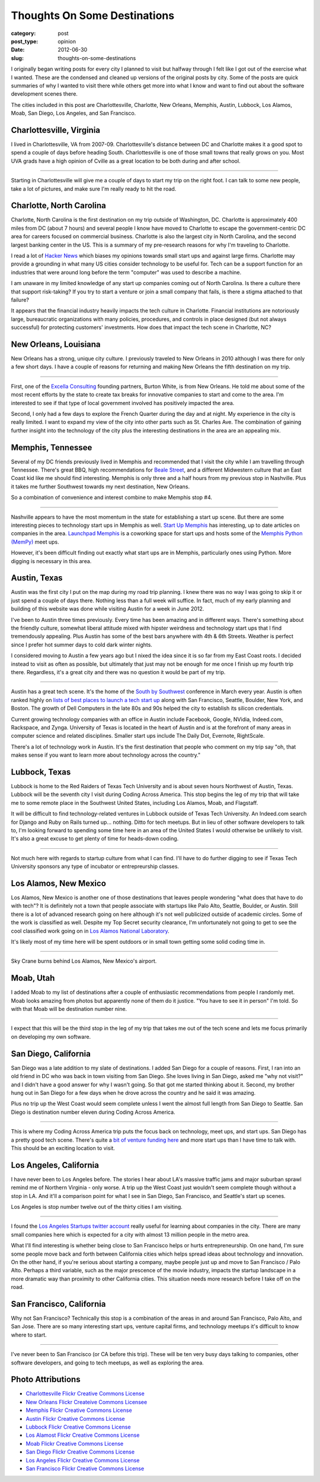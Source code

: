 Thoughts On Some Destinations
=============================

:category: post
:post_type: opinion
:date: 2012-06-30
:slug: thoughts-on-some-destinations

I originally began writing posts for every city I planned to visit but
halfway through I felt like I got out of the exercise what I wanted. These 
are the condensed and cleaned up versions of the original posts by city.
Some of the posts are quick summaries of why I wanted to visit there
while others get more into what I know and want to find out about the
software development scenes there.

The cities included in this post are Charlottesville, Charlotte, New Orleans, 
Memphis, Austin, Lubbock, Los Alamos, Moab, San Diego, Los Angeles, and 
San Francisco.

Charlottesville, Virginia
-------------------------
I lived in Charlottesville, VA from 2007-09. Charlottesville's distance 
between DC and Charlotte makes it a good spot to spend a couple of days before 
heading South. Charlottesville is one of those small towns that really grows 
on you. Most UVA grads have a high opinion of Cville as a great location
to be both during and after school.

.. image:: ../img/charlottesville-va-2.jpg
  :alt: Charlottesville Downtown Mall looking at the ampitheatre
  :width: 100%

----

Starting in Charlottesville will give me a couple of days to start my trip
on the right foot. I can talk to some new people, take a lot of pictures,
and make sure I'm really ready to hit the road.


Charlotte, North Carolina
-------------------------
Charlotte, North Carolina is the first destination on my trip outside of
Washington, DC. Charlotte is approximately 400 miles from DC (about 7 hours)
and several people I know have moved to Charlotte to escape the 
government-centric DC area for careers focused on commercial business.
Charlotte is also the largest city in North Carolina, and the second largest 
banking center in the US. This is a summary of my pre-research reasons 
for why I'm traveling to Charlotte.

I read a lot of `Hacker News <http://news.ycombinator.com/>`_ which biases
my opinions towards small start ups and against large firms. Charlotte may
provide a grounding in what many US cities consider technology to be useful
for. Tech can be a support function for an industries that were around long
before the term "computer" was used to describe a machine.

I am unaware in my limited knowledge of any start up companies coming out
of North Carolina. Is there a culture there that support risk-taking? If
you try to start a venture or join a small company that fails, is there a
stigma attached to that failure?

It appears that the financial industry heavily impacts the tech culture in
Charlotte. Financial institutions are notoriously large, bureaucratic
organizations with many policies, procedures, and controls in place designed
(but not always successful) for protecting customers' investments. How does
that impact the tech scene in Charlotte, NC?


New Orleans, Louisiana
----------------------
New Orleans has a strong, unique city culture. I previously traveled to 
New Orleans in 2010 although I was there for only a few short days. I have 
a couple of reasons for returning and making New Orleans the fifth destination
on my trip.

.. image:: ../img/new-orleans-la-2.jpg
  :width: 100%
  :alt: Aerial view of New Orleans

----

First, one of the `Excella Consulting <http://www.excella.com/>`_ founding
partners, Burton White, is from 
New Orleans. He told me about some of the most recent efforts by the state
to create tax breaks for innovative companies to start and come to the area.
I'm interested to see if that type of local government involved has positively
impacted the area.

Second, I only had a few days to explore the French Quarter during the day
and at night. My experience in the city is really limited. I want to expand
my view of the city into other parts such as St. Charles Ave. The combination
of gaining further insight into the technology of the city plus the 
interesting destinations in the area are an appealing mix.


Memphis, Tennessee
------------------
Several of my DC friends previously lived in Memphis and recommended that
I visit the city while I am travelling through Tennessee. There's great
BBQ, high recommendations for 
`Beale Street <http://www.bealestreet.com/wordpress/>`_, and a different 
Midwestern culture that an East Coast kid like me should find interesting.  
Memphis is only three and a half hours from my previous stop in Nashville. 
Plus it takes me further Southwest towards my next destination, New Orleans. 

So a combination of convenience and interest combine to make Memphis stop #4.

.. image:: ../img/memphis-tn-2.jpg
  :width: 100%
  :alt: They take their barbeque seriously in Memphis, TN

----

Nashville appears to have the most momentum in the state for establishing
a start up scene. But there are some interesting pieces to technology start
ups in Memphis as well. `Start Up Memphis <http://startupmemphis.com/>`_ has
interesting, up to date articles on companies in the area. 
`Launchpad Memphis <http://www.launchmemphis.com/launchpad/>`_ is a coworking
space for start ups and hosts some of the 
`Memphis Python (MemPy) <http://mempy.org/>`_ meet ups.

However, it's been difficult finding out exactly what start ups are in
Memphis, particularly ones using Python. More digging is necessary in this
area.


Austin, Texas
-------------
Austin was the first city I put on the map during my road trip planning.
I knew there was no way I was going to skip it or just spend a couple of days
there. Nothing less than a full week will suffice. In fact, much of my early
planning and building of this website was done while visiting Austin for a
week in June 2012.

I've been to Austin three times previously. Every time has been amazing and
in different ways. There's something about the friendly culture, somewhat
liberal attitude mixed with hipster weirdness and technology start ups that
I find tremendously appealing. Plus Austin has some of the best bars anywhere
with 4th & 6th Streets. Weather is perfect since I prefer hot summer days 
to cold dark winter nights.

I considered moving to Austin a few years ago but I nixed the idea since
it is so far from my East Coast roots. I decided instead to visit as often
as possible, but ultimately that just may not be enough for me once I finish
up my fourth trip there. Regardless, it's a great city and there was no
question it would be part of my trip.

.. image:: ../img/austin-tx-2.jpg
  :width: 100%
  :alt: View of Austin, TX

----

Austin has a great tech scene. It's the home of the 
`South by Southwest <http://sxsw.com/>`_ conference in March every year. 
Austin is often ranked highly on 
`lists of best places to launch a tech start up <http://www.usatoday.com/tech/columnist/talkingtech/story/2012-08-22/top-tech-startup-cities/57220670/1>`_ 
along with San Francisco, Seattle, Boulder, New York, and Boston. The 
growth of Dell Computers in the late 80s and 90s helped the city to 
establish its silicon credentials. 

Current growing technology companies with an office in Austin include 
Facebook, Google, NVidia, Indeed.com, Rackspace, and Zynga. University 
of Texas is located in the heart of Austin and is at the forefront of many 
areas in computer science and related disciplines. Smaller start ups 
include The Daily Dot, Evernote, RightScale.

There's a lot of technology work in Austin. It's the first destination that
people who comment on my trip say "oh, that makes sense if you want to learn
more about technology across the country."


Lubbock, Texas
--------------
Lubbock is home to the Red Raiders of Texas Tech University and is about
seven hours Northwest of Austin, Texas. Lubbock will be the seventh city
I visit during Coding Across America. This stop begins the leg of my trip
that will take me to some remote place in the Southwest United States, 
including Los Alamos, Moab, and Flagstaff.

It will be difficult to find technology-related ventures in Lubbock outside of 
Texas Tech University. An Indeed.com search for Django and Ruby on Rails 
turned up... nothing. Ditto for tech meetups. But in lieu of other software
developers to talk to, I'm looking forward to spending some time here in
an area of the United States I would otherwise be unlikely to visit. It's
also a great excuse to get plenty of time for heads-down coding.

.. image:: ../img/lubbock-tx-2.jpg
  :width: 100%
  :alt: Just South of Lubbock, TX

----

Not much here with regards to startup culture from what I can find. I'll 
have to do further digging to see if Texas Tech University sponsors any 
type of incubator or entrepreurship classes.


Los Alamos, New Mexico
----------------------
Los Alamos, New Mexico is another one of those destinations that leaves
people wondering "what does that have to do with tech"? It is definitely
not a town that people associate with startups like Palo Alto, Seattle, 
Boulder, or Austin. Still there is a lot of advanced research going on here
although it's not well publicized outside of academic circles. Some of the
work is classified as well. Despite my Top Secret security clearance,
I'm unfortunately not going to get to see the cool classified work going 
on in 
`Los Alamos National Laboratory <http://en.wikipedia.org/wiki/Los_Alamos_National_Laboratory>`_.

It's likely most of my time here will be spent outdoors or in small town
getting some solid coding time in.

.. image:: ../img/los-alamos-nm-2.jpg
  :width: 100%
  :alt: Sky Crane burns behind Los Alamos, New Mexico

----

Sky Crane burns behind Los Alamos, New Mexico's airport.

Moab, Utah
----------
I added Moab to my list of destinations after a couple of enthusiastic
recommendations from people I randomly met. Moab looks amazing from photos
but apparently none of them do it justice. "You have to see it in person"
I'm told. So with that Moab will be destination number nine.

.. image:: ../img/moab-ut-2.jpg
  :width: 100%
  :alt: Canyon Lands National Park - Moab, Utah

----

I expect that this will be the third stop in the leg of my trip that takes
me out of the tech scene and lets me focus primarily on developing my own
software.

San Diego, California
---------------------
San Diego was a late addition to my slate of destinations. I added San Diego
for a couple of reasons. First, I ran into an old friend in DC who was 
back in town visiting from San Diego. She loves living in San Diego, 
asked me "why not visit?" and I didn't have a good answer for why I 
wasn't going. So that got me started thinking about it. Second, my 
brother hung out in San Diego for a few days when he drove across the 
country and he said it was amazing.

Plus no trip up the West Coast would seem complete unless I went the almost
full length from San Diego to Seattle. San Diego is destination number
eleven during Coding Across America.

.. image:: ../img/san-diego-ca-2.jpg
  :width: 100%
  :alt: Port of San Diego with the city in the background

----


This is where my Coding Across America trip puts the focus back on technology,
meet ups, and start ups. San Diego has a pretty good tech scene. There's quite
a `bit of venture funding here <http://www.xconomy.com/san-diego/2012/07/20/san-diego-startups-raise-over-300m-from-vcs-in-second-quarter/>`_
and more start ups than I have time to talk with. This should be an exciting
location to visit.


Los Angeles, California
-----------------------
I have never been to Los Angeles before. The stories I hear about LA's 
massive traffic jams and major suburban sprawl remind me of Northern 
Virginia - only worse. A trip up the West Coast just wouldn't seem complete
though without a stop in LA. And it'll a comparison point for what I see
in San Diego, San Francisco, and Seattle's start up scenes. 

Los Angeles is stop number twelve out of the thirty cities I am visiting.

.. image:: ../img/los-angeles-ca-2.jpg
  :width: 100%
  :alt: Los Angeles at night from Griffith Observatory

----

I found the `Los Angeles Startups twitter account <https://twitter.com/LA_Startups>`_ really useful for learning about companies in the city. There are
many small companies here which is expected for a city with almost 13 million
people in the metro area. 

What I'll find interesting is whether being close to San Francisco helps 
or hurts entrepreneurship. On one hand, I'm sure
some people move back and forth between California cities which helps
spread ideas about technology and innovation. On the other hand, if you're
serious about starting a company, maybe people just up and move to San
Francisco / Palo Alto. Perhaps a third variable, such as the major 
prescence of the movie industry, impacts the startup landscape in a 
more dramatic way than proximity to other California cities. This situation
needs more research before I take off on the road.


San Francisco, California
-------------------------
Why not San Francisco? Technically this stop is a combination of 
the areas in and around San Francisco, Palo Alto, and San Jose. There are
so many interesting start ups, venture capital firms, and technology
meetups it's difficult to know where to start.

.. image:: ../img/san-francisco-ca-2.jpg
  :width: 100%
  :alt: San Francisco skyline at dusk

----

I've never been to San Francisco (or CA before this trip). These will
be ten very busy days talking to companies, other software developers,
and going to tech meetups, as well as exploring the area.



Photo Attributions
------------------
* `Charlottesville Flickr Creative Commons License <http://www.flickr.com/photos/small_realm/6370977289/>`_

* `New Orleans Flickr Createive Commons Licensee <http://www.flickr.com/photos/84263554@N00/400064521/>`_

* `Memphis Flickr Creative Commons License <http://www.flickr.com/photos/paparutzi/52677265/>`_

* `Austin Flickr Creative Commons License <http://www.flickr.com/photos/stuseeger/4895843907/>`_

* `Lubbock Flickr Creative Commons License <http://www.flickr.com/photos/imagesbywestfall/3423388821/>`_

* `Los Alamost Flickr Creative Commons License <http://www.flickr.com/photos/ethanfrogget/5968569467/>`_

* `Moab Flickr Creative Commons License <http://www.flickr.com/photos/dfb_photos/6193076965/>`_

* `San Diego Flickr Creative Commons License <http://www.flickr.com/photos/portofsandiego/5495014146/>`_

* `Los Angeles Flickr Creative Commons License <http://www.flickr.com/photos/39214918@N03/4451675186/>`_

* `San Francisco Flickr Creative Commons License <http://www.flickr.com/photos/fritography/4523813603/>`_
